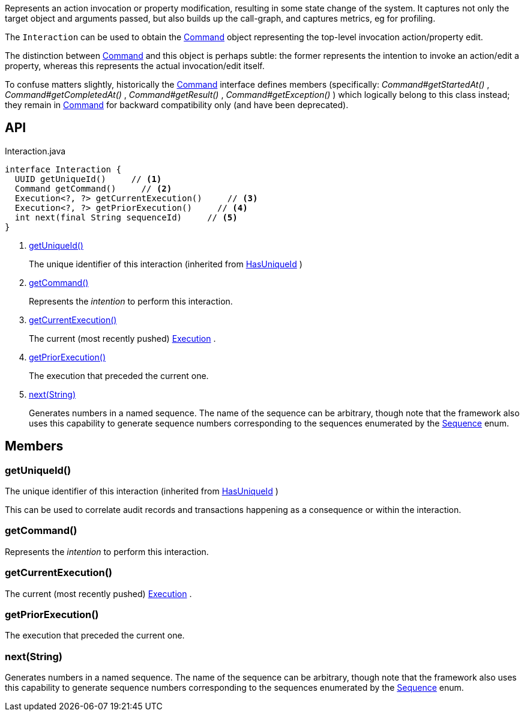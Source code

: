 :Notice: Licensed to the Apache Software Foundation (ASF) under one or more contributor license agreements. See the NOTICE file distributed with this work for additional information regarding copyright ownership. The ASF licenses this file to you under the Apache License, Version 2.0 (the "License"); you may not use this file except in compliance with the License. You may obtain a copy of the License at. http://www.apache.org/licenses/LICENSE-2.0 . Unless required by applicable law or agreed to in writing, software distributed under the License is distributed on an "AS IS" BASIS, WITHOUT WARRANTIES OR  CONDITIONS OF ANY KIND, either express or implied. See the License for the specific language governing permissions and limitations under the License.

Represents an action invocation or property modification, resulting in some state change of the system. It captures not only the target object and arguments passed, but also builds up the call-graph, and captures metrics, eg for profiling.

The `Interaction` can be used to obtain the xref:system:generated:index/applib/services/command/Command.adoc[Command] object representing the top-level invocation action/property edit.

The distinction between xref:system:generated:index/applib/services/command/Command.adoc[Command] and this object is perhaps subtle: the former represents the intention to invoke an action/edit a property, whereas this represents the actual invocation/edit itself.

To confuse matters slightly, historically the xref:system:generated:index/applib/services/command/Command.adoc[Command] interface defines members (specifically: _Command#getStartedAt()_ , _Command#getCompletedAt()_ , _Command#getResult()_ , _Command#getException()_ ) which logically belong to this class instead; they remain in xref:system:generated:index/applib/services/command/Command.adoc[Command] for backward compatibility only (and have been deprecated).

== API

[source,java]
.Interaction.java
----
interface Interaction {
  UUID getUniqueId()     // <.>
  Command getCommand()     // <.>
  Execution<?, ?> getCurrentExecution()     // <.>
  Execution<?, ?> getPriorExecution()     // <.>
  int next(final String sequenceId)     // <.>
}
----

<.> xref:#getUniqueId__[getUniqueId()]
+
--
The unique identifier of this interaction (inherited from xref:system:generated:index/commons/having/HasUniqueId.adoc[HasUniqueId] )
--
<.> xref:#getCommand__[getCommand()]
+
--
Represents the _intention_ to perform this interaction.
--
<.> xref:#getCurrentExecution__[getCurrentExecution()]
+
--
The current (most recently pushed) xref:system:generated:index/applib/services/iactn/Execution.adoc[Execution] .
--
<.> xref:#getPriorExecution__[getPriorExecution()]
+
--
The execution that preceded the current one.
--
<.> xref:#next__String[next(String)]
+
--
Generates numbers in a named sequence. The name of the sequence can be arbitrary, though note that the framework also uses this capability to generate sequence numbers corresponding to the sequences enumerated by the xref:system:generated:index/applib/services/iactn/Sequence.adoc[Sequence] enum.
--

== Members

[#getUniqueId__]
=== getUniqueId()

The unique identifier of this interaction (inherited from xref:system:generated:index/commons/having/HasUniqueId.adoc[HasUniqueId] )

This can be used to correlate audit records and transactions happening as a consequence or within the interaction.

[#getCommand__]
=== getCommand()

Represents the _intention_ to perform this interaction.

[#getCurrentExecution__]
=== getCurrentExecution()

The current (most recently pushed) xref:system:generated:index/applib/services/iactn/Execution.adoc[Execution] .

[#getPriorExecution__]
=== getPriorExecution()

The execution that preceded the current one.

[#next__String]
=== next(String)

Generates numbers in a named sequence. The name of the sequence can be arbitrary, though note that the framework also uses this capability to generate sequence numbers corresponding to the sequences enumerated by the xref:system:generated:index/applib/services/iactn/Sequence.adoc[Sequence] enum.

